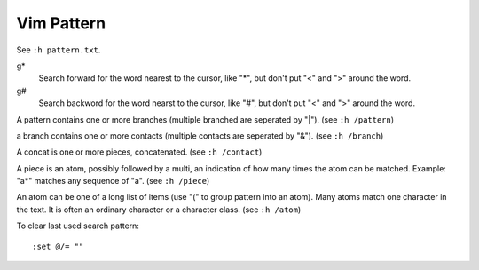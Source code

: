 Vim Pattern
===========

See ``:h pattern.txt``.

g*
    Search forward for the word nearest to the cursor, like "*", but don't put
    "\<" and "\>" around the word.

g#
    Search backword for the word nearst to the cursor, like "#", but don't put
    "\<" and "\>" around the word.


A pattern contains one or more branches (multiple branched are seperated by
"\|"). (see ``:h /pattern``)

a branch contains one or more contacts (multiple contacts are seperated by
"\&"). (see ``:h /branch``)

A concat is one or more pieces, concatenated. (see ``:h /contact``)

A piece is an atom, possibly followed by a multi, an indication of how many
times the atom can be matched. Example: "a*" matches any sequence of "a". (see
``:h /piece``)

An atom can be one of a long list of items (use "\(" to group pattern into an
atom). Many atoms match one character in the text. It is often an ordinary
character or a character class. (see ``:h /atom``)


To clear last used search pattern:

::

    :set @/= ""
